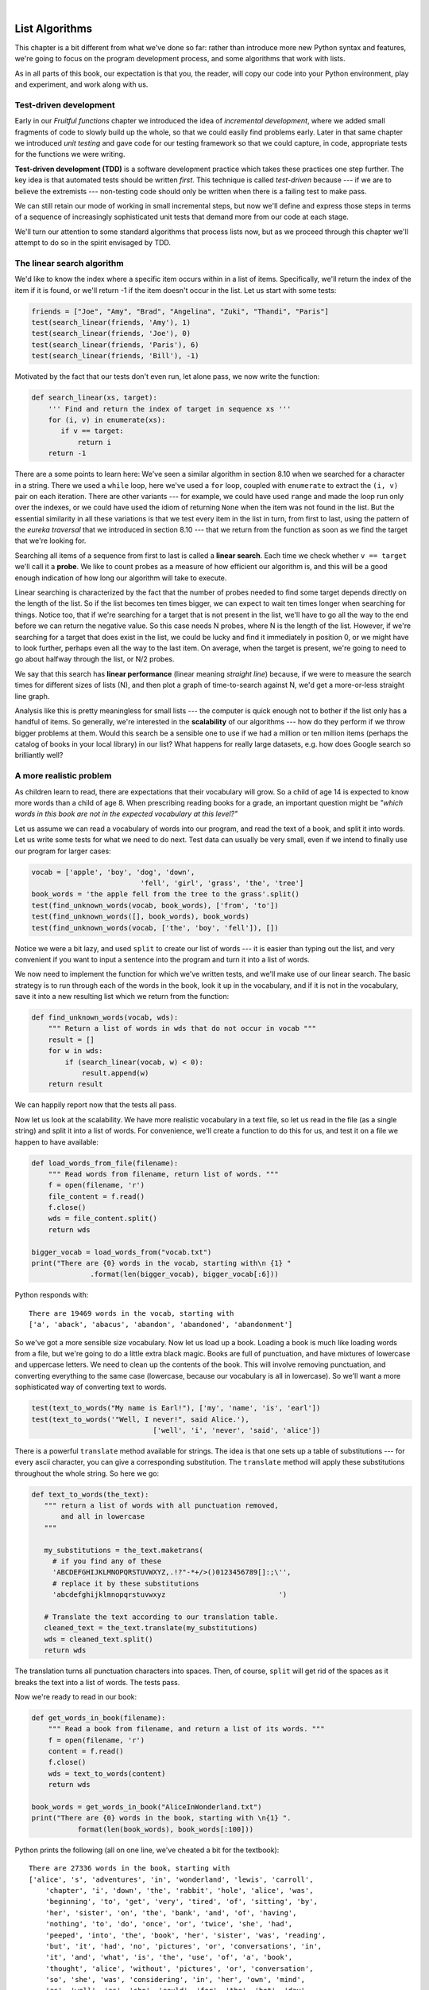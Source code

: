 ..  Copyright (C)  Peter Wentworth, Jeffrey Elkner, Allen B. Downey and Chris Meyers.
    Permission is granted to copy, distribute and/or modify this document
    under the terms of the GNU Free Documentation License, Version 1.3
    or any later version published by the Free Software Foundation;
    with Invariant Sections being Foreword, Preface, and Contributor List, no
    Front-Cover Texts, and no Back-Cover Texts.  A copy of the license is
    included in the section entitled "GNU Free Documentation License".

|

.. index:: list, element, item, sequence, collection    

List Algorithms
===============

This chapter is a bit different from what we've done so far: rather than
introduce more new Python syntax and features, we're going to focus on 
the program development process, and some algorithms that work with lists.

As in all parts of this book, our expectation is that you, the reader, will
copy our code into your Python environment, play and experiment, and work along with us. 
 
.. index:: Test-driven development, scaffolding

Test-driven development
-----------------------

Early in our `Fruitful functions` chapter we introduced the idea of
*incremental development*, where we added small fragments of
code to slowly build up the whole, so that we could easily find 
problems early. Later in that same chapter we introduced `unit testing` 
and gave code for our testing framework so that we could capture, in code, 
appropriate tests for the functions we were writing. 
 
**Test-driven development (TDD)** is a software development practice which
takes these practices one step further.  The key idea is that automated 
tests should be written *first*.  This technique is called *test-driven* 
because --- if we are to believe the extremists --- non-testing code should 
only be written when there is a failing test to make pass. 
 
We can still retain our mode of working in small incremental steps, but 
now we'll define and express those steps in terms of a sequence of increasingly
sophisticated unit tests that demand more from our code at each stage.

We'll turn our attention to some standard algorithms that process lists now, but
as we proceed through this chapter we'll attempt to do so in the spirit envisaged
by TDD.

The linear search algorithm
---------------------------

We'd like to know the index where a specific item occurs within in a list of items.  
Specifically, we'll return the index of the item if it is found, or we'll return
-1 if the item doesn't occur in the list.  Let us start with some tests:

.. sourcecode:: python

    friends = ["Joe", "Amy", "Brad", "Angelina", "Zuki", "Thandi", "Paris"]
    test(search_linear(friends, 'Amy'), 1)
    test(search_linear(friends, 'Joe'), 0)
    test(search_linear(friends, 'Paris'), 6)
    test(search_linear(friends, 'Bill'), -1)

Motivated by the fact that our tests don't even run, let alone pass, we now write
the function:
 
.. sourcecode:: python 

    def search_linear(xs, target):
        ''' Find and return the index of target in sequence xs '''
        for (i, v) in enumerate(xs):
           if v == target:
               return i
        return -1
      
There are a some points to learn here: We've seen a similar algorithm in section 8.10 when
we searched for a character in a string.  There we used a ``while`` loop, here we've used a 
``for`` loop, coupled with ``enumerate`` to extract the ``(i, v)`` pair on each iteration.
There are other variants --- for example, we could have used ``range`` and made the loop 
run only over the indexes, or we could have used the idiom of returning ``None`` when the 
item was not found in the list.  But the essential similarity in all these variations is 
that we test every item in the list in turn, from first to last, using the pattern of 
the `eureka traversal` that we introduced in section 8.10 --- that we return from the 
function as soon as we find the target that we're looking for.

Searching all items of a sequence from first to last is called a **linear search**.  
Each time we check whether ``v == target`` we'll call it a **probe**.  We like to count 
probes as a measure of how efficient our algorithm is, and this will be a good enough 
indication of how long our algorithm will take to execute. 

Linear searching is characterized by the fact that the number of probes needed to find some
target depends directly on the length of the list. So if the list becomes ten times bigger,
we can expect to wait ten times longer when searching for things. 
Notice too, that if we're searching for a target 
that is not present in the list, we'll have to go all the way to the end before we can return
the negative value. So this case needs N probes, where N is the length of the list. However, if we're 
searching for a target that does exist in the list, we could be lucky
and find it immediately in position 0, or we might have to look further, perhaps even all 
the way to the last item. On average, when the target is present, we're going to need 
to go about halfway through the list, or N/2 probes.

We say that this search has **linear performance** (linear meaning `straight line`) because,
if we were to measure the search times for different sizes of lists (N), and then plot a graph
of time-to-search against N, we'd get a more-or-less straight line graph.

Analysis like this is pretty meaningless for small lists --- the computer is quick enough
not to bother if the list only has a handful of items. So generally, we're interested in
the **scalability** of our algorithms --- how do they perform if we throw bigger problems at
them.  Would this search be a sensible one to use if we had a million or ten million 
items (perhaps the catalog of books in your local library) in our list?  What happens
for really large datasets, e.g. how does Google search so brilliantly well? 

A more realistic problem
------------------------

As children learn to read, there are expectations that their vocabulary will grow.  So a
child of age 14 is expected to know more words than a child of age 8. When prescribing
reading books for a grade, an important question might be *"which words in this book
are not in the expected vocabulary at this level?"*  

Let us assume we can read a vocabulary of words into our program, and read the text
of a book, and split it into words.  Let us write some tests for what we need to do
next.  Test data can usually be very small, even if we intend to finally use our 
program for larger cases: 

.. sourcecode:: python

    vocab = ['apple', 'boy', 'dog', 'down', 
                              'fell', 'girl', 'grass', 'the', 'tree']
    book_words = 'the apple fell from the tree to the grass'.split()
    test(find_unknown_words(vocab, book_words), ['from', 'to'])
    test(find_unknown_words([], book_words), book_words)
    test(find_unknown_words(vocab, ['the', 'boy', 'fell']), [])
    
Notice we were a bit lazy, and used ``split`` to create our list of words ---
it is easier than typing out the list, and very convenient if you want to input a
sentence into the program and turn it into a list of words.

We now need to implement the function for which we've written tests, and we'll make 
use of our linear search.  The basic strategy is to run through each of the words in
the book, look it up in the vocabulary, and if it is not in the vocabulary, save it
into a new resulting list which we return from the function:

.. sourcecode:: python

    def find_unknown_words(vocab, wds):
        """ Return a list of words in wds that do not occur in vocab """
        result = []
        for w in wds:
            if (search_linear(vocab, w) < 0):
                result.append(w)
        return result
                     
We can happily report now that the tests all pass.

Now let us look at the scalability.  We have more realistic vocabulary in a text file,
so let us read in the file (as a single string) and split it into a list of words. For
convenience, we'll create a function to do this for us, and test it on a file we happen
to have available:

.. sourcecode:: python

    def load_words_from_file(filename):
        """ Read words from filename, return list of words. """
        f = open(filename, 'r')
        file_content = f.read()
        f.close()
        wds = file_content.split()
        return wds

    bigger_vocab = load_words_from("vocab.txt")
    print("There are {0} words in the vocab, starting with\n {1} "
                  .format(len(bigger_vocab), bigger_vocab[:6]))

Python responds with:: 

     There are 19469 words in the vocab, starting with 
     ['a', 'aback', 'abacus', 'abandon', 'abandoned', 'abandonment'] 

So we've got a more sensible size vocabulary. Now let us load up a book.
Loading a book is much like loading words from a file, but we're going
to do a little extra black magic.  Books are full of punctuation, and have
mixtures of lowercase and uppercase letters.  We need to clean up the contents
of the book.  This will involve removing punctuation, and converting everything
to the same case (lowercase, because our vocabulary is all in lowercase).  So
we'll want a more sophisticated way of converting text to words.

.. sourcecode:: python 

    test(text_to_words("My name is Earl!"), ['my', 'name', 'is', 'earl'])
    test(text_to_words('"Well, I never!", said Alice.'), 
                                 ['well', 'i', 'never', 'said', 'alice'])

There is a powerful ``translate`` method available for strings.  The idea is that one sets up
a table of substitutions --- for every ascii character, you can give a corresponding substitution.
The ``translate`` method will apply these substitutions throughout the whole string.  So here we go: 

.. sourcecode:: python

     def text_to_words(the_text):
        """ return a list of words with all punctuation removed, 
            and all in lowercase 
        """
        
        my_substitutions = the_text.maketrans(
          # if you find any of these
          'ABCDEFGHIJKLMNOPQRSTUVWXYZ,.!?"-*+/>()0123456789[]:;\'', 
          # replace it by these substitutions
          'abcdefghijklmnopqrstuvwxyz                           ')  

        # Translate the text according to our translation table.
        cleaned_text = the_text.translate(my_substitutions)
        wds = cleaned_text.split()
        return wds
  
The translation turns all punctuation characters into spaces. Then, of course, ``split``
will get rid of the spaces as it breaks the text into a list of words.  The tests pass.

Now we're ready to read in our book:

.. sourcecode:: python

    def get_words_in_book(filename):
        """ Read a book from filename, and return a list of its words. """
        f = open(filename, 'r')
        content = f.read()
        f.close()
        wds = text_to_words(content)
        return wds

    book_words = get_words_in_book("AliceInWonderland.txt")
    print("There are {0} words in the book, starting with \n{1} ".
               format(len(book_words), book_words[:100]))

Python prints the following (all on one line, we've cheated a bit for the textbook)::

    There are 27336 words in the book, starting with 
    ['alice', 's', 'adventures', 'in', 'wonderland', 'lewis', 'carroll', 
        'chapter', 'i', 'down', 'the', 'rabbit', 'hole', 'alice', 'was', 
        'beginning', 'to', 'get', 'very', 'tired', 'of', 'sitting', 'by', 
        'her', 'sister', 'on', 'the', 'bank', 'and', 'of', 'having', 
        'nothing', 'to', 'do', 'once', 'or', 'twice', 'she', 'had', 
        'peeped', 'into', 'the', 'book', 'her', 'sister', 'was', 'reading', 
        'but', 'it', 'had', 'no', 'pictures', 'or', 'conversations', 'in', 
        'it', 'and', 'what', 'is', 'the', 'use', 'of', 'a', 'book', 
        'thought', 'alice', 'without', 'pictures', 'or', 'conversation', 
        'so', 'she', 'was', 'considering', 'in', 'her', 'own', 'mind', 
        'as', 'well', 'as', 'she', 'could', 'for', 'the', 'hot', 'day', 
        'made', 'her', 'feel', 'very', 'sleepy', 'and', 'stupid', 
        'whether', 'the', 'pleasure', 'of', 'making', 'a']  
        
 
Well now we have all the pieces ready.  Let us see what words in this book are not in
the vocabulary: 

.. sourcecode:: python

    >>> missing_words = find_unknown_words(bigger_vocab, book_words) 
 
We wait a considerable time now, something like a minute, before Python finally
works its way through this, and prints a list of 3398 words in the book that are
not in the vocabulary.  Mmm...  This is not particularly scaleable.  For a vocabularly
that is twenty times larger (you'll often find school dictionaries with 300 000 words,
for example), and longer books, this is going to be slow.  So let us make some timing
measurements while we think about how we can improve this in the next section.

.. sourcecode:: python

   import time
   
   t0 = time.clock()
   missing_words = find_unknown_words(bigger_vocab, book_words) 
   t1 = time.clock()
   print("There are {0} unknown words.".format(len(missing_words)))
   print("That took {0:.4f} seconds.".format(t1-t0))

We get the results and some timing that we can refer back to later:

.. sourcecode:: python
 
    There are 3398 unknown words.
    That took 49.8014 seconds. 
    
Binary Search
-------------

If you think about what we've just done, it is not how we work in real life.
If you were given a vocabulary and asked to tell if some word was present,
you'd probably start in the middle. You can do this because the vocabulary
is ordered --- so you can probe some word in the middle, and immediately realize
that your target was before (or perhaps after) the one you had probed.  Applying this
principle repeatedly leads us to a very much better algorithm for searching in a
list of items that are already ordered.  (Note that if the items are not ordered,
you have little choice other than to look through all of them.  But, if we know
the items are in order, we can improve our searching technique). 

Lets start with some tests.  Remember, the list needs to be sorted:

.. sourcecode:: python
 
    xs = [2,3,5,7,11,13,17,23,29,31,37,43,47,53]
    test(search_binary(xs, 20), -1)   
    test(search_binary(xs, 99), -1)
    test(search_binary(xs, 1), -1)
    for (i, v) in enumerate(xs):
        test(search_binary(xs, v), i)
        
Even our test cases are interesting this time: notice that we start
with items not in the list and look at boundary conditions ---- in the
middle of the list, less that all items in the list, bigger than the biggest.
Then we use a loop to use every list item as a target, and to confirm that our
binary search returns the corresponding index of that item in the list.
     
It is useful to think about having a *region-of-interest* (roi) within the list being
searched.  This roi will be the portion of the list in which it is still possible 
that our target might be found.  Our algorithm will start with the roi set to all
the items in the list. On the first probe in the middle of the roi, there are
three possible outcomes: either we find the target, or we learn that we can
discard the top half of the roi, or we learn that we can discard the bottom half
of the roi.  And we keep doing this repeatedly, until we find our target, or until
we end up with no more items in our region of interest.  We can code this as follows:

.. sourcecode:: python
    :linenos:

    def search_binary(xs, target):
        """ Find and return the index of key in sequence xs """
        lb = 0
        ub = len(xs)
        while True:
            if lb == ub:   # if region of interest (roi) becomes empty
               return -1

            # next probe should be in the middle of the roi
            mid_index = (lb + ub) // 2

            # fetch the item at that position
            item_at_mid = xs[mid_index]

            # print("Roi[{0}:{1}](size={2}), probed='{3}', target='{4}'"
            #       .format(lb, ub, ub-lb, item_at_mid, target))

            # how does the probed item compare to the target?
            if item_at_mid == target:
                return mid_index      # found it!
            if item_at_mid < target:
                lb = mid_index + 1    # use upper half of roi next time
            else:
                ub = mid_index        # use lower half of roi next time
                
The region of interest is represented by two variables, a lower bound ``lb``
and an upper bound ``ub``.  It is important to be precise about what values
these indexes have.  We'll make ``lb`` hold the index of the first item in the roi, and
make ``ub`` hold the index just *beyond* the last item of interest.  So these semantics
are similar to a Python slice semantics: the region of interest is exactly the slice
``xs[lb:ub]``.  (The algorithm never actually takes any array slices!)

With this code in place, our tests pass.   Great.  Now if we substitute a call to this
search algorithm instead of calling the ``search_linear`` in ``find_unknown_words``, can we
improve our performance?  Let's do that, and again run this test:


.. sourcecode:: python

   t0 = time.clock()
   missing_words = find_unknown_words(bigger_vocab, book_words) 
   t1 = time.clock()
   print("There are {0} unknown words.".format(len(missing_words)))
   print("That took {0:.4f} seconds.".format(t1-t0))

What a spectacular difference! More than 200 times faster! ::

    There are 3398 unknown words.
    That took 0.2262 seconds.
 
Why is this binary search so much faster than the linear search?  If we uncomment
the print statement on lines 15 and 16, we'll get a trace of the probes done during a
search.  Let's go ahead, and try that::

    >>> search_binary(bigger_vocab, "magic")
    Roi[0:19469](size=19469), probed='known', target='magic'
    Roi[9735:19469](size=9734), probed='retailer', target='magic'
    Roi[9735:14602](size=4867), probed='overthrow', target='magic'
    Roi[9735:12168](size=2433), probed='mission', target='magic'
    Roi[9735:10951](size=1216), probed='magnificent', target='magic'
    Roi[9735:10343](size=608), probed='liken', target='magic'
    Roi[10040:10343](size=303), probed='looks', target='magic'
    Roi[10192:10343](size=151), probed='lump', target='magic'
    Roi[10268:10343](size=75), probed='machete', target='magic'
    Roi[10306:10343](size=37), probed='mafia', target='magic'
    Roi[10325:10343](size=18), probed='magnanimous', target='magic'
    Roi[10325:10334](size=9), probed='magical', target='magic'
    Roi[10325:10329](size=4), probed= maggot', target='magic'
    Roi[10328:10329](size=1), probed='magic', target='magic'
    10328
    
Here we see that finding the target word "magic" needed just 14 probes before it was found
at index 10328.  The important thing is that each probe more or less halves
the remaining region of interest. By contrast, the linear search would have needed
10329 probes. 

The word *binary* means *two*.  Binary search gets its name from the fact that each
probe splits the list into two pieces and discards the one half from the region of interst.

The beauty of the algorithm is that we could double the size of the vocabulary, and
it would only need one more probe!  And after another doubling, just another one probe.
So as the vocabulary gets bigger, this algorithm's performance becomes even more 
impressive.  

Can we put a formula to this?   If our list size is N, what is the most number of
probes k we could need?  The maths is a bit easier if we turn the question around:
how big a list N could we deal with if we were only allowed to make k probes? 

With 1 probe, we can only search a list of size 1.  With two probes we could cope with
lists up to size 3 - (test the middle item with the first probe, then test either the
left or right sublist with the remaining probe).  With one more probe, we could cope with 7 items (the
middle item, and two sublists of size 3).  With four probes, we can search 15 items, and 5 probes lets us search up to 31 items.  So the general relationship is given by the formula   

    N =  2\ :sup:`k`\  - 1

where k is the number of probes we're allowed to make, and N is 
the maximum size of the list that can be searched in that many probes.   This function 
is *exponential* in k - because k occurs as the exponent.  If we wanted to 
turn the formula around and solve for k in terms of N, we need to move the 
constant 1 to the other side, and take a log (base 2) on each side. (The log is the 
inverse of an exponent.)  So the formula for k in terms of N is now:

    .. image:: illustrations/log2np1.png

The square-only-on-top brackets are called *ceiling brackets*: this means that you must round the 
number up to the next whole integer.  

Let us try this on a calculator, or in Python, which is the mother of all calculators: 
suppose I have 1000 elements to be searched, what is the maximum number of probes I'll need?  
(There is a pesky +1 in the formula, so let us not forget to add it on...):

.. sourcecode:: python

    >>> from math import log
    >>> log(1000 + 1, 2)
    9.967226258835993

Telling us that we'll need 9.96 probes maximum, to search 1000 items is not quite what we want.
We forgot to take the ceiling.  The ``ceil`` function in the math
module does exactly this.  So more accurately, now:

.. sourcecode:: python

    >>> from math import log, ceil
    >>> ceil(log(1000 + 1, 2))
    10
    >>> ceil(log(1000000 + 1, 2))
    20
    >>> ceil(log(1000000000 + 1, 2))
    30 

This tells us that searching 1000 items needs 10 probes. (Well technically, with 10 
probes we can search exactly 1023 items, but the easy and useful stuff to 
remember here are that "1000 items needs 10 probes, a million needs 20 probes, 
and a billion items only needs 30 probes").  

You will rarely encounter algorithms that scale to large datasets as beautifully as binary search does! 

Removing adjacent duplicates from a list
----------------------------------------

We often want to get the unique elements in a list, i.e. produce a new list in which each 
different element occurs just once.  Consider our case of looking for words in Alice in Wonderland 
that are not in our vocabulary.  We had a report that there are 3398 such words, but there
are duplicates in that list.  In fact, the word "alice" occurs 398 times
in the book, and it is not in our vocabulary!  How should we remove these duplicates?  

A good approach is to sort the list, then remove all adjacent duplicates.  Let us start
with removing adjacent duplicates

.. sourcecode:: python

    test(remove_adjacent_dups([1,2,3,3,3,3,5,6,9,9]), [1,2,3,5,6,9])
    test(remove_adjacent_dups([]), [])
    test(remove_adjacent_dups(['a', 'big', 'big', 'bite', 'dog']),
                                       ['a', 'big', 'bite', 'dog'])
    
The algorithm is easy and efficient.  We simply have to remember the most recent 
item that was inserted into the result, and avoid inserting it again: 

.. sourcecode:: python
    :linenos:

    def remove_adjacent_dups(xs):
        """ Return a new list in which all adjacent 
            duplicates from xs have been removed.
        """
        result = []
        most_recent_elem = None
        for e in xs:
            if e != most_recent_elem:
                result.append(e)
                most_recent_elem = e

        return result

The amount of work done in this algorithm is linear --- each item in ``xs`` causes the loop
to execute exactly once, and there are no nested loops.  So doubling the number of elements in
``xs`` should cause this program to run twice as long: the relationship between the size of the
list and the time to run will be graphed as a straight (linear) line. 


Let us go back now to our analysis of `Alice in Wonderland`.  Before checking the words in the
book against the vocabulary, we'll sort those words into order, and eliminate duplicates.   So 
our new code looks like this:

.. sourcecode:: python

    all_words = get_words_in_book("AliceInWonderland.txt")
    all_words.sort()
    book_words = remove_adjacent_dups(all_words)
    print("There are {0} words in the book. Only {1} are unique.".
                          format(len(all_words), len(book_words))) 
    print("The first 100 words are\n{0}".  
               format(book_words[:100]))

Almost magically, we get the following output:

.. sourcecode:: python

    There are 27336 words in the book. Only 2570 are unique. 
    The first 100 words are
    ['_i_', 'a', 'abide', 'able', 'about', 'above', 'absence', 'absurd',
     'acceptance', 'accident', 'accidentally', 'account', 'accounting', 
     'accounts', 'accusation', 'accustomed', 'ache', 'across', 'act', 
     'actually', 'ada', 'added', 'adding', 'addressed', 'addressing', 
     'adjourn', 'adoption', 'advance', 'advantage', 'adventures', 
     'advice', 'advisable', 'advise', 'affair', 'affectionately', 
     'afford', 'afore', 'afraid', 'after', 'afterwards', 'again', 
     'against', 'age', 'ago', 'agony', 'agree', 'ah', 'ahem', 'air', 
     'airs', 'alarm', 'alarmed', 'alas', 'alice', 'alive', 'all', 
     'allow', 'almost', 'alone', 'along', 'aloud', 'already', 'also', 
     'altered', 'alternately', 'altogether', 'always', 'am', 'ambition',
     'among', 'an', 'ancient', 'and', 'anger', 'angrily', 'angry', 
     'animal', 'animals', 'ann', 'annoy', 'annoyed', 'another', 
     'answer', 'answered', 'answers', 'antipathies', 'anxious', 
     'anxiously', 'any', 'anything', 'anywhere', 'appealed', 'appear', 
     'appearance', 'appeared', 'appearing', 'applause', 'apple', 
     'apples', 'arch']

It should surprise you that Lewis Carroll was able to write a classic piece of literature 
using only 2570 different words!

Merging sorted lists
--------------------

Suppose we have two sorted lists. Devise an algorithm to merge them together into a single sorted list.

A simple but inefficient algorithm could be to simply append the two lists together, 
and sort the result:

.. sourcecode:: python

    newlist = (xs + ys)
    newlist.sort()
  
But this doesn't take advantage of the fact that the two lists are
already sorted, and is going to have poor scaleability and performance for very large lists.

Lets get some tests together first:


.. sourcecode:: python

    xs = [1,3,5,7,9,11,13,15,17,19]
    ys = [4,8,12,16,20,24]
    zs = xs+ys
    zs.sort()
    test(merge(xs, []), xs)
    test(merge([], ys), ys)
    test(merge([], []), [])
    test(merge(xs, ys), zs)
    test(merge([1,2,3], [3,4,5]), [1,2,3,3,4,5])
    test(merge(['a', 'big', 'cat'], ['big', 'bite', 'dog']),
                   ['a', 'big', 'big', 'bite', 'cat', 'dog'])
 


 
Here is our merge algorithm: 

.. sourcecode:: python
    :linenos:

    def merge(xs, ys):
        """ merge sorted lists xs and ys. Return a sorted result """
        result = []
        xi = 0
        yi = 0
        
        while True:
            if xi >= len(xs):          # if xs list is finished, 
                result.extend(ys[yi:]) # add remaining items from ys
                return result;         # and we're done.
                
            if yi >= len(ys):          # Same again, but swap roles
                result.extend(xs[xi:])
                return result;
               
            # Both lists still have items, copy smaller item to result.       
            if xs[xi] <= ys[yi]:
                result.append(xs[xi])
                xi += 1
            else:
                result.append(ys[yi])
                yi += 1

 
The algorithm works as follows: we create a result list, and keep two indexes,
one into each list (lines 3-5).  On each iteration of the loop, whichever list item is smaller 
is copied to the result list, and that list's index is advanced.  As soon as either index
reaches the end of its list, we copy all the remaining items from the other list
into the result, which we return.  

Alice in Wonderland, again!
---------------------------

Underlying the algorithm for merging sorted lists is a deep pattern of computation that
is widely reusable.  The pattern essence is *"Run through the lists always processing the
smallest remaining items from each, with these cases to consider:"*

* What should we do when either list has no more items?
* What should we do if the smallest items from each list are equal to each other?
* What should we do if the smallest item in the first list is smaller than the smallest one the second list?
* What should we do in the remaining case? 

Lets assume we have two sorted lists.  Exercise your algorithmic skills by adapting
the merging algorithm pattern for each of these cases:

*  Return only those items that are present in both lists.
*  Return only those items that are present in the first list, but not in the second.
*  Return only those items that are present in the second list, but not in the first.
*  Return items that are present in either the first or the second list. 
*  Return items from the first list that are not eliminated by a matching element 
   in the second list.  In this case, an item in the second list "knocks out" just one 
   matching item in the first list.  This operation is sometimes called *bagdiff*.
   For example  ``bagdiff([5,7,11,11,11,12,13], [7,8,11])`` would return  ``[5,11,11,12,13]``

In the previous section we sorted the words from the book, and elimated duplicates.
Our vocabulary is also sorted.  So third case above --- find all items in the second list
that are not in the first list, would be another way to implement ``find_unknown_words``. 
Instead of searching for every word in the dictionary (either by linear or binary search),
why not use a variant of the merge to return the words that occur in the book, but not in
the vocabulary.

.. sourcecode:: python
    :linenos:
   
    def find_unknowns_merge_pattern(vocab, wds):
        """ Both the vocab and wds must be sorted.  Return a new 
            list of words from wds that do not occur in vocab.
        """

        result = []
        xi = 0
        yi = 0

        while True:
            if xi >= len(vocab):
                result.extend(wds[yi:])
                return result

            if yi >= len(wds):
                return result

            if vocab[xi] == wds[yi]:  # good, word exists in vocab
                yi += 1

            elif vocab[xi] < wds[yi]: # move past this vocab word,
                xi += 1

            else:                     # got word that is not in vocab
                result.append(wds[yi])
                yi += 1

Now we put it all together:
                    
.. sourcecode:: python
    :linenos:                   
                    
    all_words = get_words_in_book("AliceInWonderland.txt")
    t0 = time.clock()
    all_words.sort()
    book_words = remove_adjacent_dups(all_words)
    missing_words = find_unknowns_merge_pattern(bigger_vocab, book_words)
    t1 = time.clock()
    print("There are {0} unknown words.".format(len(missing_words)))
    print("That took {0:.4f} seconds.".format(t1-t0))                    
                    
Even more stunning performance here:

.. sourcecode:: python

    There are 828 unknown words.
    That took 0.0410 seconds.    

Let's review what we've done. We started with a word-by-word linear lookup in the vocabulary
that ran in about 50 seconds.  We implemented a clever binary search, 
and got that down to 0.22 seconds, more than 200 times faster.
But then we did something even better: we sorted the
words from the book, eliminated duplicates, and used a merging pattern to find 
words from the book that were not in the dictionary.  This was about five times 
faster than even the binary lookup algorithm.  At the end of the chapter our 
algorithm is more than a 1000 times faster than our first attempt! 

That is what we can call a good day at the office! 
  
.. _eightqueenssolver: 
  
Eight queens puzzle, part 1
---------------------------

As told by Wikipedia, *"The eight queens puzzle is the problem of placing eight chess 
queens on an 8x8 chessboard so that no two queens attack each other. Thus, a 
solution requires that no two queens share the same row, column, or diagonal."*

 .. image:: illustrations/eight_queens_01.png
 
Please try this yourself, and find a few more solutions by hand. 

We'd like to write a program to find solutions to the this puzzle.  In fact,
the puzzle generalizes to placing N queens on an NxN board, so we're going to
think about the general case, not just the 8x8 case.  Perhaps we can find solutions
for 12 queens on a 12x12 board, or 20 queens on a 20x20 board.

How do we approach a complex problem like this?  A good starting point is to think
about our *data structures* --- how exactly do we plan to represent the state of 
the chessboard and its queens in our program?  Once we have some handle on what
our puzzle is going to look like in memory, we can begin to think about the functions 
and logic we'll need to solve the puzzle, i.e. how do we put another queen onto the board
somewhere, and to check whether it clashes with any of the queens already on the board.

The steps of finding a good representation, and then finding a good algorithm to operate on
the data cannot always be done independently of each other.  As you think about the operations
you require, you may want to change or reorganize the data somewhat to make it easier 
to do the operations you need.  

This relationship between algorithms and data was elegantly expressed in the title 
of a book *Algorithms + Data Structures = Programs*, written by one of the pioneers in 
Computer Science, Niklaus Wirth, the inventor of Pascal.   

Let's brainstorm some ideas about how a chessboard and queens could be represented in memory.

*  A two dimensional matrix (a list of 8 lists, each containing 8 squares) is one possibility.  
   At each square of the board would like to know whether it contains a queen or not --- just two
   possible states for each square --- so perhaps each element in the lists could be True or False,
   or, more simply, 0 or 1.
  
   Our state for the solution above could then have this data representation::
 
       bd1 = [[0,0,0,1,0,0,0,0], 
              [0,0,0,0,0,0,1,0], 
              [0,0,1,0,0,0,0,0], 
              [0,0,0,0,0,0,0,1], 
              [0,1,0,0,0,0,0,0], 
              [0,0,0,0,1,0,0,0], 
              [1,0,0,0,0,0,0,0], 
              [0,0,0,0,0,1,0,0]]
              
   You should also be able to see how the empty board would be represented, and you should start
   to imagine what operations or changes you'd need to make to the data to place another 
   queen somewhere on the board.   
              
*  Another idea might be to keep a list of coordinates of where the queens are.  Using the notation in
   the illustration, for example, we could represent the state of that solution as::
   
       bd2 = [ 'a6', 'b4', 'c2', 'd0', 'e5', 'f7', 'g1', 'h3' ]
       
*  We could make other tweaks to this --- perhaps each element in this list should rather be a tuple, with
   integer coordinates for both axes.  And being good computer scientists, we'd probably start numbering
   each axis from 0 instead of at 1. Now our representation could be::
      
       bd3 = [(0,6), (1,4), (2,2), (3,0), (4,5), (5,7), (6,1), (7,3)]
   
*  Looking at this representation, we can't help but notice that the first coordinates 
   are ``0,1,2,3,4,5,6,7`` and they correspond exactly to the index position of the 
   pairs in the list.  So we could discard them, and come up with this really compact
   alternative representation of the solution::
    
        bd4 = [6, 4, 2, 0, 5, 7, 1, 3]
        
   This will be what we'll use, let's see where that takes us.
   
.. admonition:: This representation is not general

    We've come up with a great representation. But will it work for other puzzles? 
    Our list representation has the constraint that one can only put
    one queen in each column. But that is a puzzle constraint anyway --- no two queens are
    allowed to share the same column.  So puzzle and data representation are well matched.
    
    But if we were trying to solve a different puzzle on a chessboard, perhaps 
    play a game of checkers, where many pieces could occupy the same column, our 
    representation would not work.  
 
Let us now take some grand insight into the problem.  Do you think it is a coincidence
that there are no repeated numbers in the solution?  The solution  ``[6,4,2,0,5,7,1,3]``
contains the numbers ``0,1,2,3,4,5,6,7``, but none are duplicated!  Could other
solutions contain duplicate numbers, or not?

A little thinking should convince you that there can never be duplicate numbers in a
solution: the numbers represent the row on which the queen is placed, and because we are
never permitted to put two queens in the same row, no solution will ever have 
duplicate row numbers in it.   

.. admonition:: Our key insight

    *In our representation, any solution to the N queens problem must therefore be a permutation of the numbers [0 .. N-1].*
   
Note that not all permutations are solutions.  For example, ``[0,1,2,3,4,5,6,7]`` has all 
queens on the same diagonal.
    
Wow, we seem to be making progress on this problem merely by thinking, rather than coding!  

Our algorithm should start taking shape now.  We can start with the list [0..N-1], 
generate various permutations of that list, and check each permutation to see if it
has any clashes (queens that are on the same diagonal).  If it has no clashes, it is 
a solution, and we can print it.  

Let us be precise and clear on this issue: if we only use permutations of the rows, and we're 
using our compact representation, no queens can clash on either rows or columns, and we don't
even have to concern ourselves with those cases.  So the only clashes we need 
to test for are clashes on the diagonals. 

It sounds like a useful function will be one that can test if two queens
share a diagonal.  Each queen is on some (x,y) position.
So does the queen at (5,2) share a diagonal with the one at (2,0)?  
Does (5,2) clash with (3,0)?   

.. sourcecode:: python

    test(share_diagonal(5,2,2,0), False)
    test(share_diagonal(5,2,3,0), True)
    test(share_diagonal(5,2,4,3), True)
    test(share_diagonal(5,2,4,1), True)

A little geometry will help us here.
A diagonal has a slope of either 1 or -1.  The question we really want to
ask is *is their distance between them the same in the x and the y direction?*
If it is, they share a diagnonal.   Because diagonals can be to the left
or right, it will make sense for this program to use the absolute distance
in each direction:

.. sourcecode:: python   
    
    def share_diagonal(x0, y0, x1, y1):
        """ Is (x0, y0) on a shared diagonal with (x1, y1)? """ 
        dy = abs(y1 - y0)        # calc the absolute y distance 
        dx = abs(x1 - x0)        # calc the absolute x distance
        return dx == dy          # they clash if dx == dy
        
If you copy the code and run it, you'll be happy to learn that the tests pass!

Now let's consider how we construct a solution by hand.  We'll put a queen
somewhere in the first column, then place one in the second column, only of it 
does not clash with the one already on the board.  And then we'll put a third
one on, checking it against the two queens already to its left. When we consider
the queen on column 6, we'll need to check for clashes against those in all
the columns to its left, i.e. in columns 0,1,2,3,4,5.  

So the next building block is a function that, given a partially completed
puzzle, can check whether the queen at column ``c`` clashes with any of the
queens to its left, at columns 0,1,2,..c-1: 

.. sourcecode:: python
 
    # solutions should not have any clashes  
      test(col_clashes([6,4,2,0,5], 4), False)   
      test(col_clashes([6,4,2,0,5,7,1,3], 7), False)  
    # Now some test cases that should mostly clash
      test(col_clashes([0,1], 1), True)
      test(col_clashes([5,6], 1), True)
      test(col_clashes([6,5], 1), True)
      test(col_clashes([0,6,4,3], 3), True)
      test(col_clashes([5,0,7], 2), True)
      test(col_clashes([2,0,1,3], 1), False)
      test(col_clashes([2,0,1,3], 2), True)   
    
Here is our function that makes them all pass:

.. sourcecode:: python

   def col_clashes(bs, c):
        """ Return True if the queen at column c clashes
             with any queen to its left.
        """
        for i in range(c):     # look at all columns to the left of c
              if share_diagonal(i, bs[i], c, bs[c]):
                  return True

        return False           # no clashes - col c has a safe placement.

Finally, we're going to give our program one of our permutations --- i.e.
all queens placed somewhere, one on each row, one on each column.  But does
the permutation have any diagonal clashes?    

.. sourcecode:: python

    test(has_clashes([6,4,2,0,5,7,1,3]), False) # solution from above
    test(has_clashes([4,6,2,0,5,7,1,3]), True)  # swap rows of first two
    test(has_clashes([0,1,2,3]), True)          # try small 4x4 board
    test(has_clashes([2,0,3,1]), False)         # solution to 4x4 case

And the code to make the tests pass:
    
.. sourcecode:: python

    def has_clashes(the_board):
        """ Determine whether we have any queens clashing on the diagonals.
            We're assuming here that the_board is a permutation of column
            numbers, so we're not explicitly checking row or column clashes.
        """
        for col in range(1,len(the_board)):
            if col_clashes(the_board, col):
                return True
        return False
 
Summary of what we've done so far:  we now have a powerful function called ``has_clashes`` that can
tell if a configuration is a solution to the queens puzzle.   Let's get on now with generating
lots of permutations and finding solutions! 
 
 
.. _eightqueensmainprog: 

Eight queens puzzle, part 2
---------------------------
 
This is the fun, easy part.  We could try to find all permutations of ``[0,1,2,3,4,5,6,7]`` --- that
might be algorithmically challenging, and would be a *brute force* way of tackling the 
problem.  We just try everything, and find all possible solutions. 

Of course we know there are N! permutations of N things, so we can get an early idea of 
how long it would take to search all of them for all solutions.  Not too long at all, actually -
8! is only 40320 different cases to check out.  This is vastly better than starting with
64 places to put eight queens.  If you
do the sums for how many ways can you choose 8 of the 64 squares for your queens, the 
formula (called *N choose k* where you're choosing k=8 squares of the available N=64)
yieds a whopping 4426165368 (64! / (8! x 56!)). 

So our earlier key insight --- that we only need to consider permutations, --- 
has reduced what we call the *problem space* from about 4 billion cases to just 40320!

We're not even going to explore all those, however.  When we introduced the random number
module, we learnt that it had a ``shuffle`` method that randomly permuted a list of items.
So we're going to write a "random" algorithm to find solutions to the N queens
problem.  We'll begin with the permutation [0,1,2,3,4,5,6,7] and we'll repeatedly shuffle
the list, and test each to see if it works!  Along the way we'll count how many attempts
we need before we find each solution, and we'll find 10 solutions  (we could hit the same
solution more than once, because shuffle is random!): 

.. sourcecode:: python
    :linenos:

    def main():

        bd = list(range(8))     # generate the initial permutation
        numFound = 0
        tries = 0
        while numFound < 10:
           random.shuffle(bd)
           tries += 1
           if not has_clashes(bd):
               print('Found solution {0} in {1} tries.'.format(bd, tries))
               tries = 0
               numFound += 1

    main()

Almost magically, and at great speed, we get this::
 
    Found solution [3, 6, 2, 7, 1, 4, 0, 5] in 693 tries.
    Found solution [5, 7, 1, 3, 0, 6, 4, 2] in 82 tries.
    Found solution [3, 0, 4, 7, 1, 6, 2, 5] in 747 tries.
    Found solution [1, 6, 4, 7, 0, 3, 5, 2] in 428 tries.
    Found solution [6, 1, 3, 0, 7, 4, 2, 5] in 376 tries.
    Found solution [3, 0, 4, 7, 5, 2, 6, 1] in 204 tries.
    Found solution [4, 1, 7, 0, 3, 6, 2, 5] in 98 tries.
    Found solution [3, 5, 0, 4, 1, 7, 2, 6] in 64 tries.
    Found solution [5, 1, 6, 0, 3, 7, 4, 2] in 177 tries.
    Found solution [1, 6, 2, 5, 7, 4, 0, 3] in 478 tries.

    
Here is an interesting fact about this algorithm.  There are know to be 92 solutions to this puzzle,
and we know there are 40320 permutations, all in all.  So on average, you probably need to
try 40320/92 shuffles which is about 438, before you stumble across a solution.  The number of 
tries we printed looks like our experimental data agrees quite nicely with our theory!  
 
Glossary
--------

.. glossary::

    binary search
        A famous algorithm that searches for a target in a sorted list.  Each probe in the
        list allows us to discard half the remaining items, so the algorithm is very efficient.

    linear
        Relating to a straight line.  Here, we talk about graphing how the time taken by an
        algorithm depends on the size of the data it is processing.  Linear algorithms have
        straight-line graphs that can describe this relationship.
        
    linear search 
        A search that probes each item in a list or sequence, from first, until it finds
        what it is looking for.  It is used for searching for a target in unordered lists of items.
        
    Merge algorithm
        An efficient algorithm that merges two already sorted lists, to produce a sorted list result.
        The merge algorithm is really a pattern of computation that can be adapted and reused for 
        various other scenarios, such as finding words that are in a book, but not in a vocabulary.
        
    probe
        Each time we take a look when searching for an item is called a probe.  In our
        chapter on `Iteration` we also played a guessing game where the computer tried
        to guess the user's secret number. Each of those tries would also be called a probe.
        
    test-driven development (TDD)
        A software development practice which arrives at a desired feature
        through a series of small, iterative steps motivated by automated tests
        which are *written first* that express increasing refinements of the
        desired feature.  (see the Wikipedia article on `Test-driven
        development <http://en.wikipedia.org/wiki/Test_driven_development>`__
        for more information.)
        

        

         
    

Exercises
---------

#. The section in this chapter called `Alice in Wonderland, again!`_ started with the
   observation that the merge algorithm uses a pattern that can be reused 
   in other situations.  Adapt the merge algorithm to write each of these functions,
   as was suggested there:

    a. Return only those items that are present in both lists.
    b. Return only those items that are present in the first list, but not in the second.
    c. Return only those items that are present in the second list, but not in the first.
    d. Return items that are present in either the first or the second list. 
    e. Return items from the first list that are not eliminated by a matching element 
       in the second list.  In this case, an item in the second list "knocks out" just one 
       matching item in the first list.  This operation is sometimes called *bagdiff*.
       For example  ``bagdiff([5,7,11,11,11,12,13], [7,8,11])`` would return  ``[5,11,11,12,13]``

#. Modify the queens program to solve some boards of size 4, 12, and 16.  What is the 
   maximum size puzzle you can usually solve in under a minute? 
   
#. Adapt the queens program so that we keep a list of solutions that have already 
   printed, so that we don't print the same solution more than once.  

#. Chess boards are symmetric: if we have a solution to the queens problem, its
   mirror solution --- either flipping the board on the X or in the Y axis, 
   is also a solution.  And giving the board a 90 degree, 180 degree, or
   270 degree rotation is also a solution.  In some sense, solutions that are just
   mirror images or rotations of other solutions --- in the same family ---
   are less interesting than the unique "core cases".   Of the 92 solutions for 
   the 8 queens problem, there are only 12 unique families   
   if you take rotations and mirror images into account.  
   Wikipedia has some fascinating stuff about this.    
    
    a. Write a function to mirror a solution in the Y axis,
    b. Write a function to mirror a solution in the X axis,
    c. Write a function to rotate a solution by 90 degrees anti-clockwise,  
       and use this to provide 180 and 270 degree rotations too.
    d. Write a function which is given a solution, and it generates the family of
       symmetries for that solution.   For example, the symmetries of ``[0,4,7,5,2,6,1,3]``
       are :: 
       
        [[0,4,7,5,2,6,1,3],[7,1,3,0,6,4,2,5],
         [4,6,1,5,2,0,3,7],[2,5,3,1,7,4,6,0],
         [3,1,6,2,5,7,4,0],[0,6,4,7,1,3,5,2],
         [7,3,0,2,5,1,6,4],[5,2,4,6,0,3,1,7]] 

    e. Now adapt the queens program so it won't list solutions that are in the
       same family.  It only prints solutions from unique families.   
   
#. Every week a computer scientist buys four lotto tickets. He always choses the 
   same prime numbers, with the hope that he ever hits the jackpot, he will be able
   to go on TV and tell everyone his secret --- and this will suddenly create widespread
   public interest in prime numbers.  He represents his weekly tickets
   in Python as a list of lists::

        my_tickets = [ [ 7, 17, 37, 19, 23, 43], 
                       [ 7,  2, 13, 41, 31, 43], 
                       [ 2,  5,  7, 11, 13, 17], 
                       [13, 17, 37, 19, 23, 43] ]
                       
   Complete these exercises.
    
   a. Each lotto draw takes six random balls, numbered from 1 to 49.  Write
      a function to return a lotto draw.
   b. Write a function that returns compares a single ticket and a draw, and returns
      the number of correct picks on that ticket::
      
        test(lotto_match([42,4,7,11,1,13], [2,5,7,11,13,17]), 3)
         
   c. Write a function that takes a list of tickets and a draw, and returns a list 
      telling how many picks were correct on each ticket::
      
        test(lotto_matches([42,4,7,11,1,13], my_tickets), [1,2,3,1])
      
   d. Write a function that takes a list of integers, and returns the number of primes in the list::
   
        test(primes_in([42, 4, 7, 11, 1, 13]), 3)
   
   e. Write a function to discover whether the computer scientist has missed any
      prime numbers in his selection of the four tickets.  Return a list of all primes that he has missed::
      
         test(prime_misses(my_tickets), [3, 29, 47])
         
   f. Write a function that repeatedly makes a new draw, and compares the draw to the four tickets.
   
      i. Count how many draws are needed until one of the computer scientist's tickets has at least 
         3 correct picks.
         Try the experiment twenty times, and average out the number of draws needed.
       
      ii. How many draws are needed, on average, before he gets at least 4 picks correct?  
              
      iii. How many draws are needed, on average, before he gets at least 5 correct?  (Hint: this
           might take a while.  It would be nice if you could print some dots, like a progress bar,
           to show when each of the 20 experiments has completed.)

      Notice that we have difficulty constructing test cases here, because our random numbers
      are not deterministic. Automated testing only really works if you already know what 
      the answer should be! 
      
#.  Read Alice in Wonderland.  You can read the plain text version we have with this textbook, 
    or if you have e-book reader software on your PC, or a Kindle, iPhone, Android, etc.
    you'll be able to find a suitable version for your device at 
    http://www.gutenberg.org/.  They also have html and pdf versions, with pictures, 
    and thousands of other classic books!  
    
